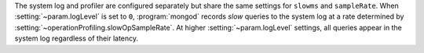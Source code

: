 The system log and profiler are configured separately but share the same
settings for ``slowms`` and ``sampleRate``.
When :setting:`~param.logLevel` is set to ``0``, :program:`mongod`
records *slow* queries to the system log at a rate determined by
:setting:`~operationProfiling.slowOpSampleRate`. At higher
:setting:`~param.logLevel` settings, all queries appear in the system
log regardless of their latency.
